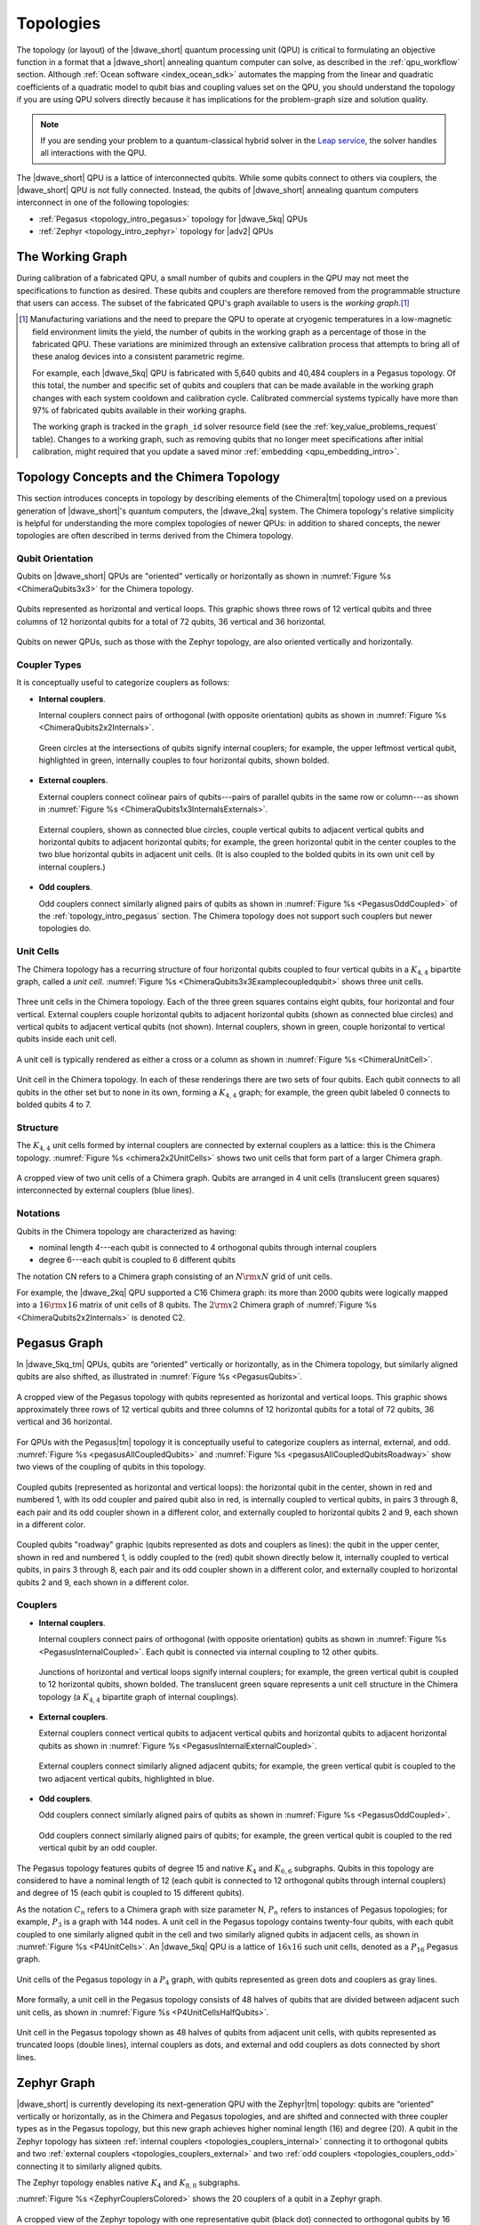 .. _qpu_topologies:

==========
Topologies
==========

The topology (or layout) of the |dwave_short| quantum processing unit (QPU) is
critical to formulating an objective function in a format that a |dwave_short|
annealing quantum computer can solve, as described in the :ref:`qpu_workflow`
section. Although :ref:`Ocean software <index_ocean_sdk>` automates the mapping
from the linear and quadratic coefficients of a quadratic model to qubit bias
and coupling values set on the QPU, you should understand the topology if you
are using QPU solvers directly because it has implications for the problem-graph
size and solution quality.

.. note:: If you are sending your problem to a
    quantum-classical hybrid solver in the
    `Leap service <https://cloud.dwavesys.com/leap/>`_, the solver handles all
    interactions with the QPU.

The |dwave_short| QPU is a lattice of interconnected qubits.
While some qubits connect to others via couplers, the |dwave_short| QPU is not
fully connected. Instead, the qubits of |dwave_short| annealing quantum
computers interconnect in one of the following topologies:

*   :ref:`Pegasus <topology_intro_pegasus>` topology for |dwave_5kq| QPUs
*   :ref:`Zephyr <topology_intro_zephyr>` topology for |adv2| QPUs

.. _topologies_working_graph:

The Working Graph
=================

During calibration of a fabricated QPU, a small number of qubits and couplers in
the QPU may not meet the specifications to function as desired. These qubits and
couplers are therefore removed from the programmable structure that users can
access. The subset of the fabricated QPU's graph available to users is the
*working graph*.\ [#]_

.. [#]
    Manufacturing variations and the need to prepare the QPU to operate at
    cryogenic temperatures in a low-magnetic field environment limits the yield,
    the number of qubits in the working graph as a percentage of those in the
    fabricated QPU. These variations are minimized through an extensive
    calibration process that attempts to bring all of these analog devices into
    a consistent parametric regime.

    For example, each |dwave_5kq| QPU is fabricated with 5,640 qubits and 40,484
    couplers in a Pegasus topology. Of this total, the number and specific set
    of qubits and couplers that can be made available in the working graph
    changes with each system cooldown and calibration cycle. Calibrated
    commercial systems typically have more than 97% of fabricated qubits
    available in their working graphs.

    The working graph is tracked in the ``graph_id`` solver resource field (see
    the :ref:`key_value_problems_request` table). Changes to a working graph,
    such as removing qubits that no longer meet specifications after initial
    calibration, might required that you update a saved minor
    :ref:`embedding <qpu_embedding_intro>`.

.. _topology_intro_chimera:

Topology Concepts and the Chimera Topology
==========================================

This section introduces concepts in topology by describing elements of the
Chimera\ |tm| topology used on a previous generation of |dwave_short|'s quantum
computers, the |dwave_2kq| system. The Chimera topology's relative simplicity
is helpful for understanding the more complex topologies of newer QPUs: in
addition to shared concepts, the newer topologies are often described in terms
derived from the Chimera topology.

Qubit Orientation
-----------------

Qubits on |dwave_short| QPUs are "oriented" vertically or horizontally as shown
in :numref:`Figure %s <ChimeraQubits3x3>` for the Chimera topology.

.. figure:: ../_images/Chimera_qubits_3x3.*
    :align: center
    :name: ChimeraQubits3x3
    :alt: Qubits in the Chimera topology.
    :height: 200 pt
    :width: 200 pt

    Qubits represented as horizontal and vertical loops. This graphic shows
    three rows of 12 vertical qubits and three columns of 12 horizontal qubits
    for a total of 72 qubits, 36 vertical and 36 horizontal.

Qubits on newer QPUs, such as those with the Zephyr topology, are also oriented
vertically and horizontally.

Coupler Types
-------------

It is conceptually useful to categorize couplers as follows:

.. _topologies_couplers_internal:

-   **Internal couplers**.

    Internal couplers connect pairs of orthogonal (with opposite orientation)
    qubits as shown in :numref:`Figure %s <ChimeraQubits2x2Internals>`.

    .. figure:: ../_images/Chimera_qubits_2x2_internals.*
        :align: center
        :name: ChimeraQubits2x2Internals
        :height: 200 pt
        :width: 200 pt
        :alt: Internal couplings in the Chimera topology.

        Green circles at the intersections of qubits signify internal couplers;
        for example, the upper leftmost vertical qubit, highlighted in green,
        internally couples to four horizontal qubits, shown bolded.

.. _topologies_couplers_external:

-   **External couplers**.

    External couplers connect colinear pairs of qubits---pairs of parallel
    qubits in the same row or column---as shown in
    :numref:`Figure %s <ChimeraQubits1x3InternalsExternals>`.

    .. figure:: ../_images/Chimera_qubits_1x3_internals_externals.*
        :align: center
        :name: ChimeraQubits1x3InternalsExternals
        :height: 170 pt
        :width: 425 pt
        :scale: 70%
        :alt: Internal and external couplings in the Chimera topology.

        External couplers, shown as connected blue circles, couple vertical
        qubits to adjacent vertical qubits and horizontal qubits to adjacent
        horizontal qubits; for example, the green horizontal qubit in the center
        couples to the two blue horizontal qubits in adjacent unit cells. (It is
        also coupled to the bolded qubits in its own unit cell by internal
        couplers.)

-   **Odd couplers**.

    Odd couplers connect similarly aligned pairs of qubits as shown in
    :numref:`Figure %s <PegasusOddCoupled>` of the :ref:`topology_intro_pegasus`
    section. The Chimera topology does not support such couplers but newer
    topologies do.

Unit Cells
----------

The Chimera topology has a recurring structure of four horizontal qubits coupled
to four vertical qubits in a :math:`K_{4,4}` bipartite graph, called a
*unit cell*. :numref:`Figure %s <ChimeraQubits3x3Examplecoupledqubit>` shows
three unit cells.

.. figure:: ../_images/Chimera_qubits_3x3_examplecoupledqubit.*
    :align: center
    :name: ChimeraQubits3x3Examplecoupledqubit
    :height: 170 pt
    :width: 425 pt
    :scale: 100%
    :alt: Internal and external couplings in the Chimera topology.

    Three unit cells in the Chimera topology. Each of the three green squares
    contains eight qubits, four horizontal and four vertical. External couplers
    couple horizontal qubits to adjacent horizontal qubits (shown as connected
    blue circles) and vertical qubits to adjacent vertical qubits (not shown).
    Internal couplers, shown in green, couple horizontal to vertical qubits
    inside each unit cell.

A unit cell is typically rendered as either a cross or a column as shown in
:numref:`Figure %s <ChimeraUnitCell>`.

.. figure:: ../_images/ChimeraUnitCell.*
    :align: center
    :name: ChimeraUnitCell
    :height: 180 pt
    :width: 310 pt
    :alt: Unit cell in the Chimera topology.

    Unit cell in the Chimera topology. In each of these renderings there are two
    sets of four qubits. Each qubit connects to all qubits in the other set but
    to none in its own, forming a :math:`K_{4,4}` graph; for example, the green
    qubit labeled 0 connects to bolded qubits 4 to 7.

Structure
---------

The :math:`K_{4,4}` unit cells formed by internal couplers are connected by
external couplers as a lattice: this is the Chimera topology.
:numref:`Figure %s <chimera2x2UnitCells>` shows two unit cells that form part
of a larger Chimera graph.

.. figure:: ../_images/Chimera_2x2_unit_cells.*
    :name: chimera2x2UnitCells
    :height: 230 pt
    :width: 200 pt
    :align: center
    :alt: Chimera graph. Qubits are arranged in unit cells that form bipartite
        connections.

    A cropped view of two unit cells of a Chimera graph. Qubits are arranged in
    4 unit cells (translucent green squares) interconnected by external couplers
    (blue lines).

Notations
---------

Qubits in the Chimera topology are characterized as having:

*   nominal length 4---each qubit is connected to 4 orthogonal qubits through
    internal couplers
*   degree 6---each qubit is coupled to 6 different qubits

The notation CN refers to a Chimera graph consisting of an :math:`N{\rm x}N`
grid of unit cells.

For example, the |dwave_2kq| QPU supported a C16 Chimera graph: its more than
2000 qubits were logically mapped into a :math:`16 {\rm x} 16` matrix of unit
cells of 8 qubits. The :math:`2 {\rm x} 2` Chimera graph of
:numref:`Figure %s <ChimeraQubits2x2Internals>` is denoted C2.

.. _topology_intro_pegasus:

Pegasus Graph
=============

In |dwave_5kq_tm| QPUs, qubits are “oriented” vertically or horizontally, as in
the Chimera topology, but similarly aligned qubits are also shifted, as
illustrated in :numref:`Figure %s <PegasusQubits>`.

.. figure:: ../_images/pegasus_qubits.*
    :name: PegasusQubits
    :height: 400 pt
    :width: 400 pt
    :align: center
    :alt: Qubits in the Pegasus topology.

    A cropped view of the Pegasus topology with qubits represented as horizontal
    and vertical loops. This graphic shows approximately three rows of 12
    vertical qubits and three columns of 12 horizontal qubits for a total of 72
    qubits, 36 vertical and 36 horizontal.

For QPUs with the Pegasus\ |tm| topology it is conceptually useful to categorize
couplers as internal, external, and odd.
:numref:`Figure %s <pegasusAllCoupledQubits>` and
:numref:`Figure %s <pegasusAllCoupledQubitsRoadway>` show two views of the
coupling of qubits in this topology.

.. figure:: ../_images/pegasus_all_coupled_qubits.png
    :align: center
    :name: pegasusAllCoupledQubits
    :scale: 100 %
    :alt: Qubits in the Pegasus topology

    Coupled qubits (represented as horizontal and vertical loops): the
    horizontal qubit in the center, shown in red and numbered 1, with its odd
    coupler and paired qubit also in red, is internally coupled to vertical
    qubits, in pairs 3 through 8, each pair and its odd coupler shown in a
    different color, and externally coupled to horizontal qubits 2 and 9, each
    shown in a different color.

.. figure:: ../_images/pegasus_all_coupled_qubits_roadway.*
    :align: center
    :name: pegasusAllCoupledQubitsRoadway
    :height: 240 pt
    :width: 480 pt
    :alt: Roadway graphic of the Pegasus topology

    Coupled qubits "roadway" graphic (qubits represented as dots and couplers as
    lines): the qubit in the upper center, shown in red and numbered 1, is oddly
    coupled to the (red) qubit shown directly below it, internally coupled to
    vertical qubits, in pairs 3 through 8, each pair and its odd coupler shown
    in a different color, and externally coupled to horizontal qubits 2 and 9,
    each shown in a different color.

Couplers
--------

-   **Internal couplers**.

    Internal couplers connect pairs of orthogonal (with opposite orientation)
    qubits as shown in :numref:`Figure %s <PegasusInternalCoupled>`. Each qubit
    is connected via internal coupling to 12 other qubits.

    .. figure:: ../_images/Pegasus_internal_coupled.*
        :align: center
        :name: PegasusInternalCoupled
        :height: 300 pt
        :width: 300 pt
        :alt: Internal couplings in the Pegasus topology.

        Junctions of horizontal and vertical loops signify internal couplers;
        for example, the green vertical qubit is coupled to 12 horizontal
        qubits, shown bolded. The translucent green square represents a unit
        cell structure in the Chimera topology (a :math:`K_{4,4}` bipartite
        graph of internal couplings).

-   **External couplers**.

    External couplers connect vertical qubits to adjacent vertical qubits and
    horizontal qubits to adjacent horizontal qubits as shown in
    :numref:`Figure %s <PegasusInternalExternalCoupled>`.

    .. figure:: ../_images/Pegasus_internal_external_coupled.*
        :align: center
        :name: PegasusInternalExternalCoupled
        :height: 300 pt
        :width: 300 pt
        :alt: Internal and external couplings in the Pegasus topology.

        External couplers connect similarly aligned adjacent qubits; for
        example, the green vertical qubit is coupled to the two adjacent
        vertical qubits, highlighted in blue.

.. _topologies_couplers_odd:

-   **Odd couplers**.

    Odd couplers connect similarly aligned pairs of qubits as shown in
    :numref:`Figure %s <PegasusOddCoupled>`.

    .. figure:: ../_images/Pegasus_odd_coupled.*
        :align: center
        :name: PegasusOddCoupled
        :height: 300 pt
        :width: 300 pt
        :alt: Odd couplings in the Pegasus topology.

        Odd couplers connect similarly aligned pairs of qubits; for example, the
        green vertical qubit is coupled to the red vertical qubit by an odd
        coupler.

The Pegasus topology features qubits of degree 15 and native :math:`K_4` and
:math:`K_{6,6}` subgraphs. Qubits in this topology are considered to have a
nominal length of 12 (each qubit is connected to 12 orthogonal qubits through
internal couplers) and degree of 15 (each qubit is coupled to 15 different
qubits).

As the notation :math:`C_n` refers to a Chimera graph with size parameter N,
:math:`P_n` refers to instances of Pegasus topologies; for example, :math:`P_3`
is a graph with 144 nodes. A unit cell in the Pegasus topology contains
twenty-four qubits, with each qubit coupled to one similarly aligned qubit in
the cell and two similarly aligned qubits in adjacent cells, as shown in
:numref:`Figure %s <P4UnitCells>`. An |dwave_5kq| QPU is a lattice of
:math:`16x16` such unit cells, denoted as a :math:`P_{16}` Pegasus graph.

.. figure:: ../_images/p4_unitcells.*
    :align: center
    :name: P4UnitCells
    :height: 300 pt
    :width: 300 pt
    :alt: Unit cells in the Pegasus topology.

    Unit cells of the Pegasus topology in a :math:`P_4` graph, with qubits
    represented as green dots and couplers as gray lines.

More formally, a unit cell in the Pegasus topology consists of 48 halves of
qubits that are divided between adjacent such unit cells, as shown in
:numref:`Figure %s <P4UnitCellsHalfQubits>`.

.. figure:: ../_images/p4_unitcell_halfqubits.*
    :align: center
    :name: P4UnitCellsHalfQubits
    :height: 200 pt
    :width: 200 pt
    :alt: Unit cell in the Pegasus topology.

    Unit cell in the Pegasus topology shown as 48 halves of qubits from adjacent
    unit cells, with qubits represented as truncated loops (double lines),
    internal couplers as dots, and external and odd couplers as dots connected
    by short lines.

.. _topology_intro_zephyr:

Zephyr Graph
============

|dwave_short| is currently developing its next-generation QPU with the
Zephyr\ |tm| topology: qubits are “oriented” vertically or horizontally, as in
the Chimera and Pegasus topologies, and are shifted and connected with three
coupler types as in the Pegasus topology, but this new graph achieves higher
nominal length (16) and degree (20). A qubit in the Zephyr topology has sixteen
:ref:`internal couplers <topologies_couplers_internal>` connecting it to
orthogonal qubits and two
:ref:`external couplers <topologies_couplers_external>` and two
:ref:`odd couplers <topologies_couplers_odd>` connecting it to similarly
aligned qubits.

The Zephyr topology enables native :math:`K_4` and :math:`K_{8,8}` subgraphs.

:numref:`Figure %s <ZephyrCouplersColored>` shows the 20 couplers of a qubit in
a Zephyr graph.

.. figure:: ../_images/zephyr_couplers_colored.*
    :name: ZephyrCouplersColored
    :height: 600 pt
    :width: 600 pt
    :align: center
    :alt: Couplers in the Zephyr topology.

    A cropped view of the Zephyr topology with one representative qubit (black
    dot) connected to orthogonal qubits by 16 internal couplers (green lines)
    and to similarly aligned qubits by two external couplers (blue lines) and
    two odd couplers (red lines).

As the notations :math:`C_n` and :math:`P_n` refer to Chimera and Pegasus graphs
with size parameter N, :math:`Z_n` refers to instances of Zephyr topologies;
specifically, :math:`Z_n` is a :math:`(2n+1) \times (2n+1)` grid of unit cells.
For example, :math:`Z_3` is a graph with 336 nodes.

As shown in :numref:`Figure %s <ZephyrUnitCellsHalfQubits>`, a unit cell in the
Zephyr topology contains two groups of eight half qubits, with each qubit in the
cell coupled either to four oppositely aligned qubits and one similarly aligned
qubit (four :math:`K_{4,4}` complete graphs with their internal and external
couplings) or to eight oppositely aligned qubits and one similarly aligned qubit
(a :math:`K_{8,8}` complete graph with its internal and odd couplings).

.. figure:: ../_images/zephyr_unitcell_halfqubits.*
    :align: center
    :name: ZephyrUnitCellsHalfQubits
    :height: 500 pt
    :width: 500 pt
    :alt: Unit cell in the Zephyr topology.

    Unit cells in the Zephyr topology: for the center unit cell, one group of
    eight half qubits are shown in orange, another in blue.

:numref:`Figure %s <ZephyrUnitcell>` shows a :math:`Z_1` :math:`3X3` grid of
unit cells in the Zephyr topology.

.. figure:: ../_images/zephyr_unitcell.*
    :name: ZephyrUnitcell
    :height: 600 pt
    :width: 600 pt
    :align: center
    :alt: Unit cell in the Zephyr topology.

    A visualization of the :math:`Z_1` :math:`3X3` grid of unit cells in the
    Zephyr topology: qubits are represented as black dots, solid lines represent
    couplers that belong to one unit cell, while dashed lines represent couplers
    that belong to other unit cells. Internal couplers are green, external
    couplers are blue, and odd coupler are red.

Ocean Software's Graph Tools
============================

Ocean software provides for all supported topologies the following graph tools:

*   :ref:`graph generation <dnx_generators>` creates graphs for the
    supported topologies of various sizes.
*   :ref:`drawing <drawing>` visualizes the graphs you create.
*   :ref:`dnx_coordinates_conversion` helps translate coordinates of the
    supported graphs.

Further Information: Technical Reports
======================================

You can learn more about these topologies and their implications in the
following technical reports:

*   Pegasus topology:
    `14-1026 Next-Generation Topology of D-Wave Quantum Processors <https://www.dwavesys.com/media/jwwj5z3z/14-1026a-c_next-generation-topology-of-dw-quantum-processors.pdf>`_
*   Zephyr topology:
    `14-1056 Zephyr Topology of D-Wave Quantum Processors <https://www.dwavesys.com/media/2uznec4s/14-1056a-a_zephyr_topology_of_d-wave_quantum_processors.pdf>`_
